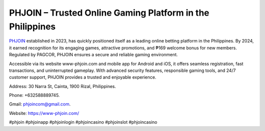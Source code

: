 PHJOIN – Trusted Online Gaming Platform in the Philippines
===================================

`PHJOIN <https://www-phjoin.com/>`_ established in 2023, has quickly positioned itself as a leading online betting platform in the Philippines. By 2024, it earned recognition for its engaging games, attractive promotions, and ₱169 welcome bonus for new members. Regulated by PAGCOR, PHJOIN ensures a secure and reliable gaming environment.

Accessible via its website www-phjoin.com and mobile app for Android and iOS, it offers seamless registration, fast transactions, and uninterrupted gameplay. With advanced security features, responsible gaming tools, and 24/7 customer support, PHJOIN provides a trusted and enjoyable experience.

Address: 30 Narra St, Cainta, 1900 Rizal, Philippines. 

Phone: +632588889745. 

Gmail: phjoincom@gmail.com. 

Website: https://www-phjoin.com/

#phjoin #phjoinapp #phjoinlogin #phjoincasino #phjoinslot #phjoincasino
